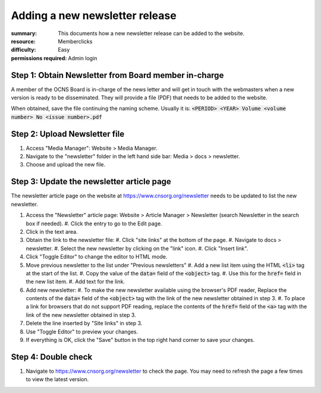Adding a new newsletter release
################################
:summary: This documents how a new newsletter release can be added to the website.
:resource: Memberclicks
:difficulty: Easy
:permissions required: Admin login

Step 1: Obtain Newsletter from Board member in-charge
---------------------------------------------------------

A member of the OCNS Board is in-charge of the news letter and will get in
touch with the webmasters when a new version is ready to be disseminated.
They will provide a file (PDF) that needs to be added to the website.

When obtained, save the file continuing the naming scheme. Usually it is:
:code:`<PERIOD> <YEAR> Volume <volume number> No <issue number>.pdf`


Step 2: Upload Newsletter file
-------------------------------

#. Access "Media Manager": Website > Media Manager.
#. Navigate to the "newsletter" folder in the left hand side bar: Media > docs > newsletter.
#. Choose and upload the new file.

Step 3: Update the newsletter article page
-------------------------------------------

The newsletter article page on the website at https://www.cnsorg.org/newsletter
needs to be updated to list the new newsletter.

#. Access the "Newsletter" article page: Website > Article Manager > Newsletter (search Newsletter in the search box if needed).
   #. Click the entry to go to the Edit page.
#. Click in the text area.
#. Obtain the link to the newsletter file:
   #. Click "site links" at the bottom of the page.
   #. Navigate to docs > newsletter.
   #. Select the new newsletter by clicking on the "link" icon.
   #. Click "Insert link".
#. Click "Toggle Editor" to change the editor to HTML mode.
#. Move previous newsletter to the list under "Previous newsletters"
   #. Add a new list item using the HTML :code:`<li>` tag at the start of the list.
   #. Copy the value of the :code:`data=` field of the :code:`<object>` tag.
   #. Use this for the :code:`href=` field in the new list item.
   #. Add text for the link.
#. Add new newsletter:
   #. To make the new newsletter available using the browser's PDF reader, Replace the contents of the :code:`data=` field of the :code:`<object>` tag with the link of the new newsletter obtained in step 3.
   #. To place a link for browsers that do not support PDF reading, replace the contents of the :code:`href=` field of the :code:`<a>` tag with the link of the new newsletter obtained in step 3.
#. Delete the line inserted by "Site links" in step 3.
#. Use "Toggle Editor" to preview your changes.
#. If everything is OK, click the "Save" button in the top right hand corner to
   save your changes.

Step 4: Double check
--------------------

#. Navigate to https://www.cnsorg.org/newsletter to check the page. You may
   need to refresh the page a few times to view the latest version.
